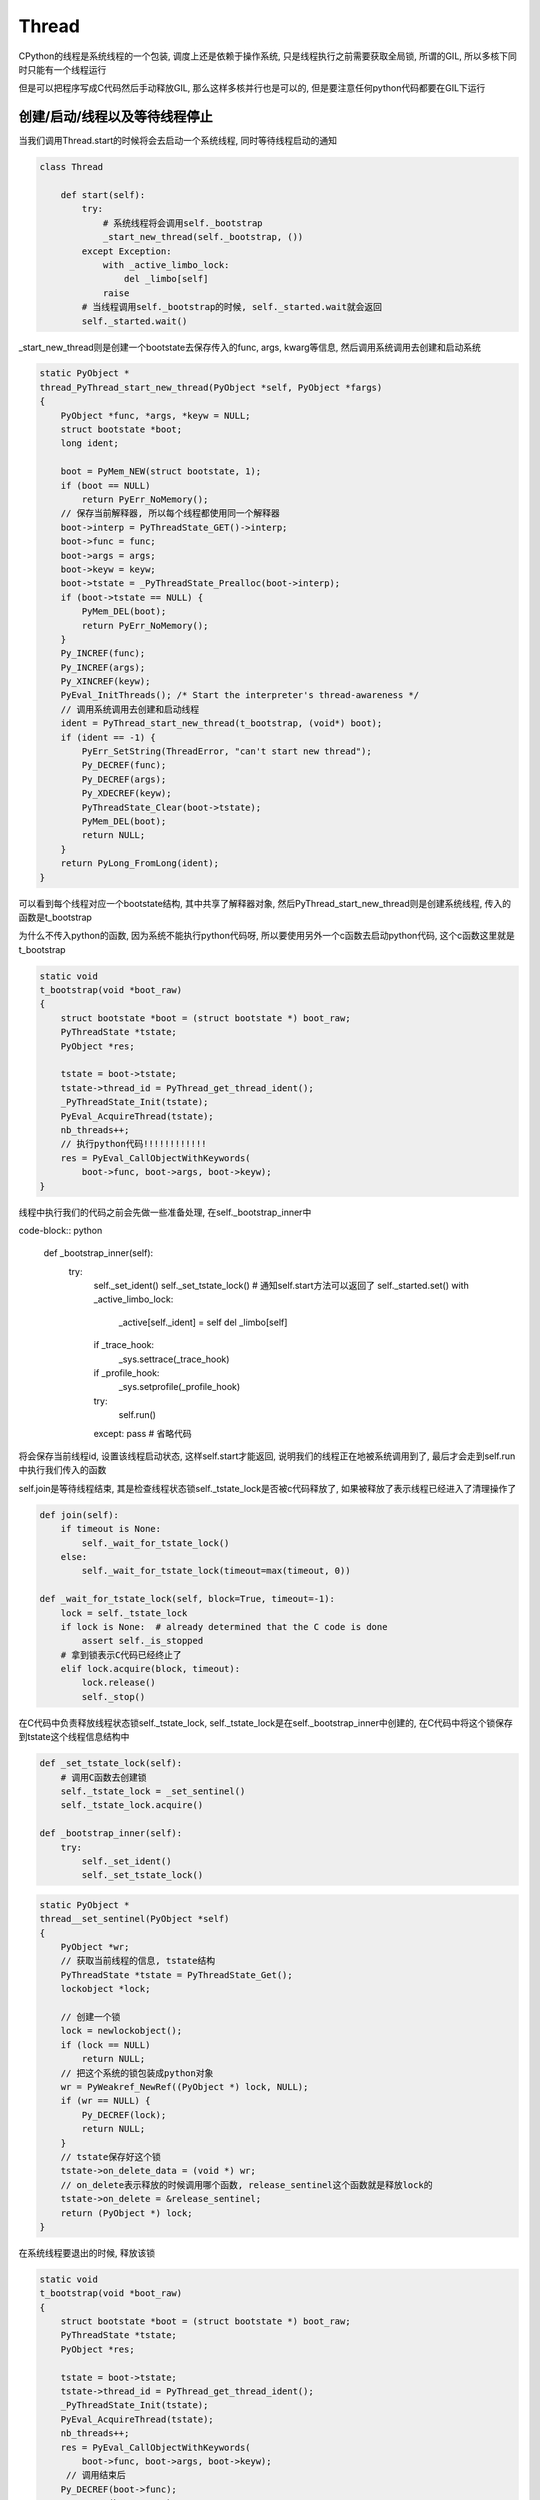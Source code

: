 Thread
############

CPython的线程是系统线程的一个包装, 调度上还是依赖于操作系统, 只是线程执行之前需要获取全局锁, 所谓的GIL, 所以多核下同时只能有一个线程运行

但是可以把程序写成C代码然后手动释放GIL, 那么这样多核并行也是可以的, 但是要注意任何python代码都要在GIL下运行


创建/启动/线程以及等待线程停止
===================================

当我们调用Thread.start的时候将会去启动一个系统线程, 同时等待线程启动的通知

.. code-block:: python

    class Thread
    
        def start(self):
            try:
                # 系统线程将会调用self._bootstrap
                _start_new_thread(self._bootstrap, ())
            except Exception:
                with _active_limbo_lock:
                    del _limbo[self]
                raise
            # 当线程调用self._bootstrap的时候, self._started.wait就会返回
            self._started.wait()

_start_new_thread则是创建一个bootstate去保存传入的func, args, kwarg等信息, 然后调用系统调用去创建和启动系统

.. code-block:: c++

    static PyObject *
    thread_PyThread_start_new_thread(PyObject *self, PyObject *fargs)
    {
        PyObject *func, *args, *keyw = NULL;
        struct bootstate *boot;
        long ident;
    
        boot = PyMem_NEW(struct bootstate, 1);
        if (boot == NULL)
            return PyErr_NoMemory();
        // 保存当前解释器, 所以每个线程都使用同一个解释器
        boot->interp = PyThreadState_GET()->interp;
        boot->func = func;
        boot->args = args;
        boot->keyw = keyw;
        boot->tstate = _PyThreadState_Prealloc(boot->interp);
        if (boot->tstate == NULL) {
            PyMem_DEL(boot);
            return PyErr_NoMemory();
        }
        Py_INCREF(func);
        Py_INCREF(args);
        Py_XINCREF(keyw);
        PyEval_InitThreads(); /* Start the interpreter's thread-awareness */
        // 调用系统调用去创建和启动线程
        ident = PyThread_start_new_thread(t_bootstrap, (void*) boot);
        if (ident == -1) {
            PyErr_SetString(ThreadError, "can't start new thread");
            Py_DECREF(func);
            Py_DECREF(args);
            Py_XDECREF(keyw);
            PyThreadState_Clear(boot->tstate);
            PyMem_DEL(boot);
            return NULL;
        }
        return PyLong_FromLong(ident);
    }

可以看到每个线程对应一个bootstate结构, 其中共享了解释器对象, 然后PyThread_start_new_thread则是创建系统线程, 传入的函数是t_bootstrap

为什么不传入python的函数, 因为系统不能执行python代码呀, 所以要使用另外一个c函数去启动python代码, 这个c函数这里就是t_bootstrap

.. code-block:: c++

    static void
    t_bootstrap(void *boot_raw)
    {
        struct bootstate *boot = (struct bootstate *) boot_raw;
        PyThreadState *tstate;
        PyObject *res;
    
        tstate = boot->tstate;
        tstate->thread_id = PyThread_get_thread_ident();
        _PyThreadState_Init(tstate);
        PyEval_AcquireThread(tstate);
        nb_threads++;
        // 执行python代码!!!!!!!!!!!!
        res = PyEval_CallObjectWithKeywords(
            boot->func, boot->args, boot->keyw);
    }

线程中执行我们的代码之前会先做一些准备处理, 在self._bootstrap_inner中

code-block:: python

    def _bootstrap_inner(self):
        try:
            self._set_ident()
            self._set_tstate_lock()
            # 通知self.start方法可以返回了
            self._started.set()
            with _active_limbo_lock:
                _active[self._ident] = self
                del _limbo[self]

            if _trace_hook:
                _sys.settrace(_trace_hook)
            if _profile_hook:
                _sys.setprofile(_profile_hook)

            try:
                self.run()
            except: pass # 省略代码

将会保存当前线程id, 设置该线程启动状态, 这样self.start才能返回, 说明我们的线程正在地被系统调用到了, 最后才会走到self.run中执行我们传入的函数

self.join是等待线程结束, 其是检查线程状态锁self._tstate_lock是否被c代码释放了, 如果被释放了表示线程已经进入了清理操作了

.. code-block:: python

    def join(self):
        if timeout is None:
            self._wait_for_tstate_lock()
        else:
            self._wait_for_tstate_lock(timeout=max(timeout, 0))

    def _wait_for_tstate_lock(self, block=True, timeout=-1):
        lock = self._tstate_lock
        if lock is None:  # already determined that the C code is done
            assert self._is_stopped
        # 拿到锁表示C代码已经终止了
        elif lock.acquire(block, timeout):
            lock.release()
            self._stop()

在C代码中负责释放线程状态锁self._tstate_lock, self._tstate_lock是在self._bootstrap_inner中创建的, 在C代码中将这个锁保存到tstate这个线程信息结构中

.. code-block:: python

    def _set_tstate_lock(self):
        # 调用C函数去创建锁
        self._tstate_lock = _set_sentinel()
        self._tstate_lock.acquire()

    def _bootstrap_inner(self):
        try:
            self._set_ident()
            self._set_tstate_lock()

.. code-block:: c++

    static PyObject *
    thread__set_sentinel(PyObject *self)
    {
        PyObject *wr;
        // 获取当前线程的信息, tstate结构
        PyThreadState *tstate = PyThreadState_Get();
        lockobject *lock;
    
        // 创建一个锁
        lock = newlockobject();
        if (lock == NULL)
            return NULL;
        // 把这个系统的锁包装成python对象
        wr = PyWeakref_NewRef((PyObject *) lock, NULL);
        if (wr == NULL) {
            Py_DECREF(lock);
            return NULL;
        }
        // tstate保存好这个锁
        tstate->on_delete_data = (void *) wr;
        // on_delete表示释放的时候调用哪个函数, release_sentinel这个函数就是释放lock的
        tstate->on_delete = &release_sentinel;
        return (PyObject *) lock;
    }

在系统线程要退出的时候, 释放该锁


.. code-block:: c++

    static void
    t_bootstrap(void *boot_raw)
    {
        struct bootstate *boot = (struct bootstate *) boot_raw;
        PyThreadState *tstate;
        PyObject *res;
    
        tstate = boot->tstate;
        tstate->thread_id = PyThread_get_thread_ident();
        _PyThreadState_Init(tstate);
        PyEval_AcquireThread(tstate);
        nb_threads++;
        res = PyEval_CallObjectWithKeywords(
            boot->func, boot->args, boot->keyw);
         // 调用结束后
        Py_DECREF(boot->func);
        Py_DECREF(boot->args);
        Py_XDECREF(boot->keyw);
        PyMem_DEL(boot_raw);
        nb_threads--;
        PyThreadState_Clear(tstate);
        // 释放我们的锁!!!!!!!!!!!!
        PyThreadState_DeleteCurrent();
        PyThread_exit_thread();
    }

    // PyThreadState_DeleteCurrent调用到tstate_delete_common, tstate_delete_common则调用on_delete函数, 也就是release_sentinel
    static void
    tstate_delete_common(PyThreadState *tstate)
    {
        // 调用release_sentinel
        if (tstate->on_delete != NULL) {
            tstate->on_delete(tstate->on_delete_data);
        }
        PyMem_RawFree(tstate);
    }

    // 真正释放锁的地方
    static void release_sentinel(void *wr)
    {
        PyObject *obj = PyWeakref_GET_OBJECT(wr);
        lockobject *lock;
        if (obj != Py_None) {
            assert(Py_TYPE(obj) == &Locktype);
            // 获取锁结构
            lock = (lockobject *) obj;
            if (lock->locked) {
                // 释放锁的地方!!!!!!!!!!!!!!!!!!!!!!!!!!!!!!
                PyThread_release_lock(lock->lock_lock);
                lock->locked = 0;
            }
        }
        Py_DECREF(wr);
    }

daemon
==========

daemon表示后台线程, 主线程会等待所有非daemon线程结束后直接结束.

.. code-block:: python

    _main_thread = _MainThread()
    
    def _shutdown():
        assert tlock is not None
        assert tlock.locked()
        tlock.release()
        _main_thread._stop()
        t = _pickSomeNonDaemonThread()
        while t:
            t.join()
            t = _pickSomeNonDaemonThread()
        _main_thread._delete()

因为module只会加载一次并且_main_thread是全局变量, 所以主线程加载threading这个mudule的时候主线程肯定被设置未_main_thread

在_shutdown函数中, 会遍历所有非daemon线程, 然后join一下, 最后主线程会调用_delete方法去做清理操作

而daemon线程则判断python的runtime是否有效, 无效就退出了

.. code-block:: python

    import sys as _sys
    class Thread
        def _bootstrap(self):
            try:
                self._bootstrap_inner()
            except:
                # 任何异常同时self._daemonic表示daemon为True, _sys无效了, 那么显然python的runtime无效了
                # 直接退出吧
                if self._daemonic and _sys is None:
                    return
                raise


手动停止线程
===============

https://github.com/Bogdanp/dramatiq/blob/95cd9f6f35f1b40c138124cbb96e3667db088ef4/dramatiq/middleware/threading.py#L62

线程一般不会提供主动停止的功能, 在CPython中threading.Thread中的join方法是等待线程停止, 而_stop方法则是设置Thread的状态, 并且调用_stop的前提是线程已经停止了

但是CPython可以把异常传递给指定线程, 那么当指定线程运行到下一个字节码的时候就会抛出指定的异常, 这样线程就停止了

下面是dramatiq中的例子


.. code-block:: python

    def _raise_thread_exception_cpython(thread_id, exception):
        exctype = (exception if inspect.isclass(exception) else type(exception)).__name__
        thread_id = ctypes.c_long(thread_id)
        exception = ctypes.py_object(exception)
        # 设置指定线程的异常
        count = ctypes.pythonapi.PyThreadState_SetAsyncExc(thread_id, exception)
        if count == 0:
            logger.critical("Failed to set exception (%s) in thread %r.", exctype, thread_id.value)
        elif count > 1:  # pragma: no cover
            logger.critical("Exception (%s) was set in multiple threads.  Undoing...", exctype)
            ctypes.pythonapi.PyThreadState_SetAsyncExc(thread_id, ctypes.c_long(0))

使用ctype调用PyThreadState_SetAsyncExc, 这个函数是把获取指定线程的信息结构tstate, 然后把指定异常设置到该tstate中

.. code-block:: c++

    PyThreadState_SetAsyncExc(long id, PyObject *exc) {
        PyInterpreterState *interp = GET_INTERP_STATE();
        PyThreadState *p;
    
        HEAD_LOCK();
        for (p = interp->tstate_head; p != NULL; p = p->next) {
            if (p->thread_id == id) {
                PyObject *old_exc = p->async_exc;
                Py_XINCREF(exc);
                // 把异常设置到tstate上!!!!!!!!!!!!!!!
                p->async_exc = exc;
                HEAD_UNLOCK();
                Py_XDECREF(old_exc);
                // 通知解释器执行字节码之前需要判断一下!!!!!!!!!!
                _PyEval_SignalAsyncExc();
                return 1;
            }
        }
        HEAD_UNLOCK();
        return 0;
    }

    //_PyEval_SignalAsyncExc设置变量eval_break以及pending_async_exec
    #define SIGNAL_ASYNC_EXC() \
        do { \
            pending_async_exc = 1; \
            _Py_atomic_store_relaxed(&eval_breaker, 1); \
        } while (0)
    
     //执行代码的时候判断异常
     if (_Py_atomic_load_relaxed(&eval_breaker)) {
        if (tstate->async_exc != NULL) {
            // 判断有异常!!!!!
            PyObject *exc = tstate->async_exc;
            tstate->async_exc = NULL;
            UNSIGNAL_ASYNC_EXC();
            PyErr_SetNone(exc);
            Py_DECREF(exc);
            // 处理错误, 一般没有捕获的异常直接就终止运行了
            goto error;
        }
    }



那么在指定线程开始运行的时候就会校验到异常, 这样线程就停止了, 理论上这个也不是主动停止线程, 而是主动让函数退出导致线程退出.

这样还需要注意的是如果线程"卡"在某个操作而进行不到下一个字节码的话, 异常是不会被捕获的, 比如网络请求太久了没有返回, C代码一直没有返回等等


